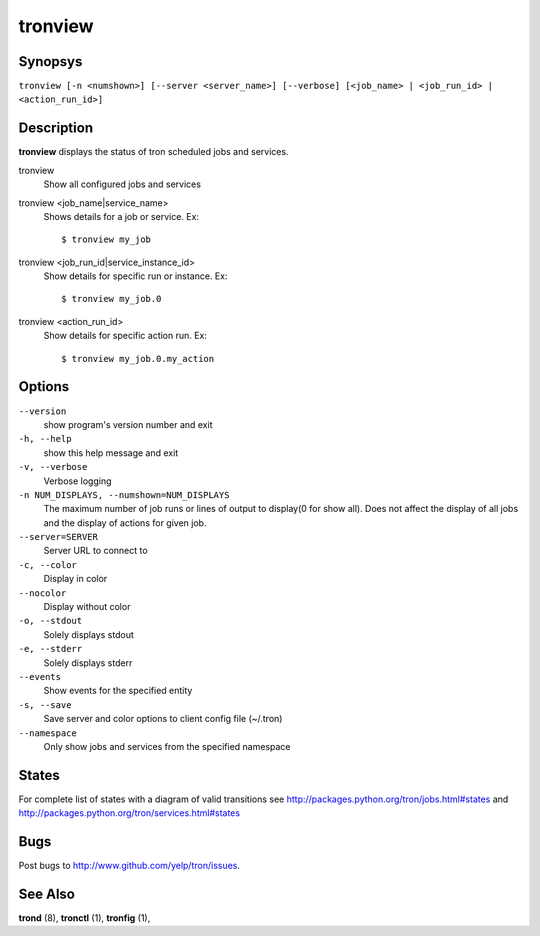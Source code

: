 .. _tronview:

tronview
========

Synopsys
--------

``tronview [-n <numshown>] [--server <server_name>] [--verbose] [<job_name> | <job_run_id> | <action_run_id>]``

Description
-----------

**tronview** displays the status of tron scheduled jobs and services.

tronview
    Show all configured jobs and services

tronview <job_name|service_name>
    Shows details for a job or service. Ex::

    $ tronview my_job

tronview <job_run_id|service_instance_id>
    Show details for specific run or instance. Ex::

    $ tronview my_job.0

tronview <action_run_id>
    Show details for specific action run. Ex::

    $ tronview my_job.0.my_action

Options
-------

``--version``
    show program's version number and exit

``-h, --help``
    show this help message and exit

``-v, --verbose``
    Verbose logging

``-n NUM_DISPLAYS, --numshown=NUM_DISPLAYS``
    The maximum number of job runs or lines of output to display(0 for show
    all).  Does not affect the display of all jobs and the display of actions
    for given job.

``--server=SERVER``
    Server URL to connect to

``-c, --color``
    Display in color

``--nocolor``
    Display without color

``-o, --stdout``
    Solely displays stdout

``-e, --stderr``
    Solely displays stderr

``--events``
    Show events for the specified entity

``-s, --save``
    Save server and color options to client config file (~/.tron)

``--namespace``
    Only show jobs and services from the specified namespace


States
----------
For complete list of states with a diagram of valid transitions see
http://packages.python.org/tron/jobs.html#states and
http://packages.python.org/tron/services.html#states


Bugs
----

Post bugs to http://www.github.com/yelp/tron/issues.

See Also
--------

**trond** (8), **tronctl** (1), **tronfig** (1),
